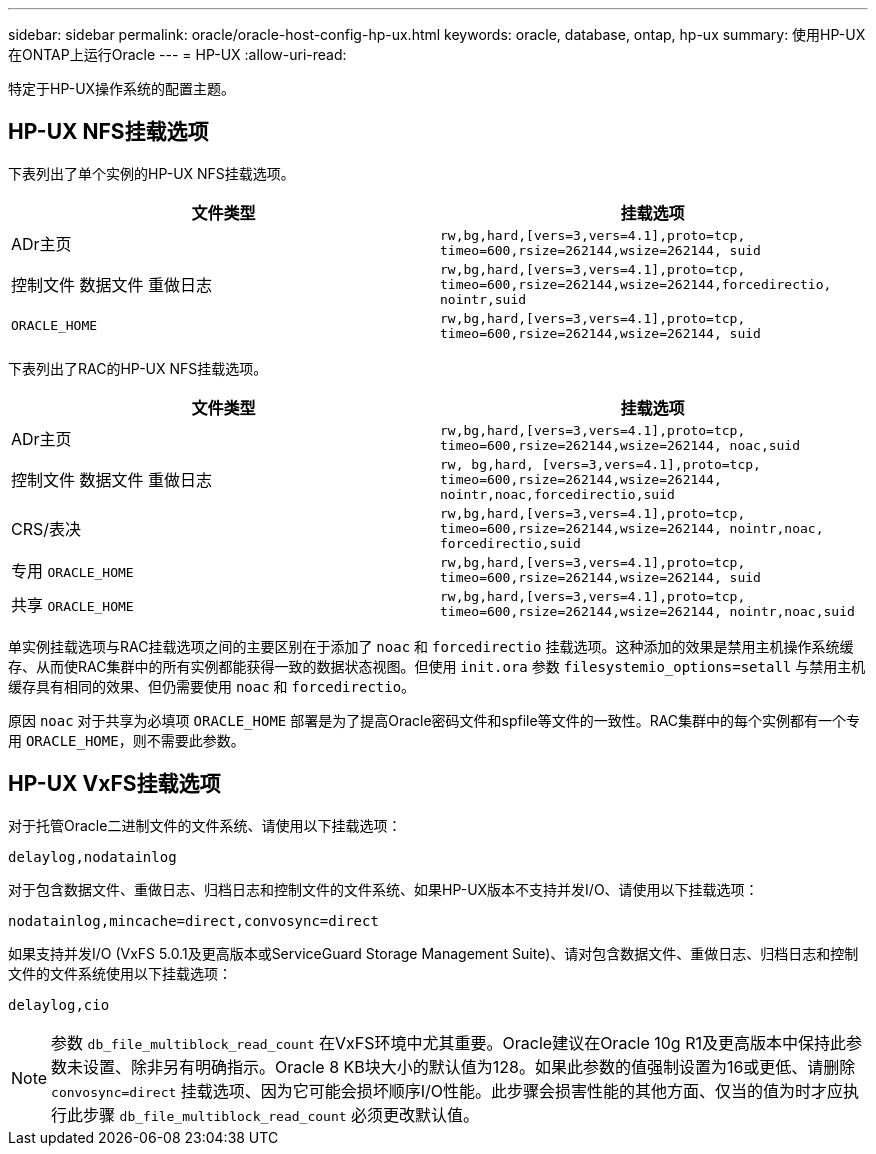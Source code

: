 ---
sidebar: sidebar 
permalink: oracle/oracle-host-config-hp-ux.html 
keywords: oracle, database, ontap, hp-ux 
summary: 使用HP-UX在ONTAP上运行Oracle 
---
= HP-UX
:allow-uri-read: 


[role="lead"]
特定于HP-UX操作系统的配置主题。



== HP-UX NFS挂载选项

下表列出了单个实例的HP-UX NFS挂载选项。

|===
| 文件类型 | 挂载选项 


| ADr主页 | `rw,bg,hard,[vers=3,vers=4.1],proto=tcp,
timeo=600,rsize=262144,wsize=262144,
suid` 


| 控制文件
数据文件
重做日志 | `rw,bg,hard,[vers=3,vers=4.1],proto=tcp,
timeo=600,rsize=262144,wsize=262144,forcedirectio, nointr,suid` 


| `ORACLE_HOME` | `rw,bg,hard,[vers=3,vers=4.1],proto=tcp,
timeo=600,rsize=262144,wsize=262144,
suid` 
|===
下表列出了RAC的HP-UX NFS挂载选项。

|===
| 文件类型 | 挂载选项 


| ADr主页 | `rw,bg,hard,[vers=3,vers=4.1],proto=tcp,
timeo=600,rsize=262144,wsize=262144,
noac,suid` 


| 控制文件
数据文件
重做日志 | `rw, bg,hard, [vers=3,vers=4.1],proto=tcp,
timeo=600,rsize=262144,wsize=262144,
nointr,noac,forcedirectio,suid` 


| CRS/表决 | `rw,bg,hard,[vers=3,vers=4.1],proto=tcp,
timeo=600,rsize=262144,wsize=262144,
nointr,noac,
forcedirectio,suid` 


| 专用 `ORACLE_HOME` | `rw,bg,hard,[vers=3,vers=4.1],proto=tcp,
timeo=600,rsize=262144,wsize=262144,
suid` 


| 共享 `ORACLE_HOME` | `rw,bg,hard,[vers=3,vers=4.1],proto=tcp,
timeo=600,rsize=262144,wsize=262144,
nointr,noac,suid` 
|===
单实例挂载选项与RAC挂载选项之间的主要区别在于添加了 `noac` 和 `forcedirectio` 挂载选项。这种添加的效果是禁用主机操作系统缓存、从而使RAC集群中的所有实例都能获得一致的数据状态视图。但使用 `init.ora` 参数 `filesystemio_options=setall` 与禁用主机缓存具有相同的效果、但仍需要使用 `noac` 和 `forcedirectio`。

原因 `noac` 对于共享为必填项 `ORACLE_HOME` 部署是为了提高Oracle密码文件和spfile等文件的一致性。RAC集群中的每个实例都有一个专用 `ORACLE_HOME`，则不需要此参数。



== HP-UX VxFS挂载选项

对于托管Oracle二进制文件的文件系统、请使用以下挂载选项：

....
delaylog,nodatainlog
....
对于包含数据文件、重做日志、归档日志和控制文件的文件系统、如果HP-UX版本不支持并发I/O、请使用以下挂载选项：

....
nodatainlog,mincache=direct,convosync=direct
....
如果支持并发I/O (VxFS 5.0.1及更高版本或ServiceGuard Storage Management Suite)、请对包含数据文件、重做日志、归档日志和控制文件的文件系统使用以下挂载选项：

....
delaylog,cio
....

NOTE: 参数 `db_file_multiblock_read_count` 在VxFS环境中尤其重要。Oracle建议在Oracle 10g R1及更高版本中保持此参数未设置、除非另有明确指示。Oracle 8 KB块大小的默认值为128。如果此参数的值强制设置为16或更低、请删除 `convosync=direct` 挂载选项、因为它可能会损坏顺序I/O性能。此步骤会损害性能的其他方面、仅当的值为时才应执行此步骤 `db_file_multiblock_read_count` 必须更改默认值。

